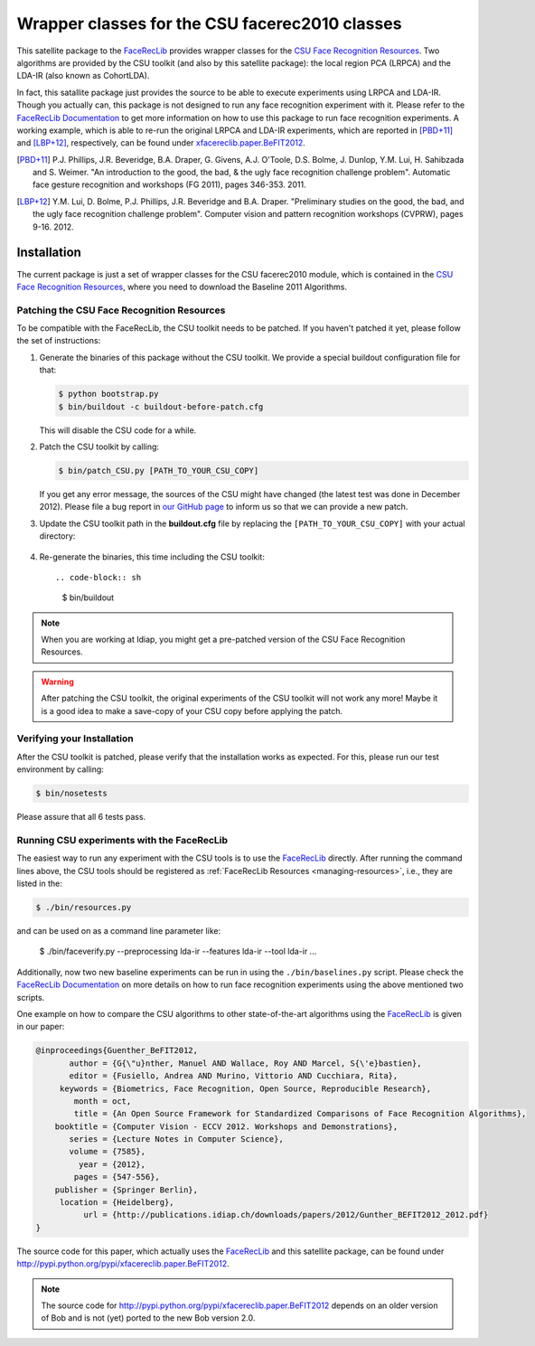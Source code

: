 .. vim: set fileencoding=utf-8 :
.. Manuel Guenther <manuel.guenther@idiap.ch>
.. Thu Jul  4 12:22:22 CEST 2013

.. _xfacereclib.extension.CSU:

=================================================
 Wrapper classes for the CSU facerec2010 classes
=================================================

This satellite package to the FaceRecLib_ provides wrapper classes for the `CSU Face Recognition Resources`_.
Two algorithms are provided by the CSU toolkit (and also by this satellite package): the local region PCA (LRPCA) and the LDA-IR (also known as CohortLDA).

In fact, this satallite package just provides the source to be able to execute experiments using LRPCA and LDA-IR.
Though you actually can, this package is not designed to run any face recognition experiment with it.
Please refer to the `FaceRecLib Documentation`_ to get more information on how to use this package to run face recognition experiments.
A working example, which is able to re-run the original LRPCA and LDA-IR experiments, which are reported in [PBD+11]_ and [LBP+12]_, respectively, can be found under `xfacereclib.paper.BeFIT2012 <http://pypi.python.org/pypiu/xfacereclib.paper.BeFIT2012>`_.


.. [PBD+11]        P.J. Phillips, J.R. Beveridge, B.A. Draper, G. Givens, A.J. O'Toole, D.S. Bolme, J. Dunlop, Y.M. Lui, H. Sahibzada and S. Weimer. "An introduction to the good, the bad, & the ugly face recognition challenge problem". Automatic face gesture recognition and workshops (FG 2011), pages 346-353. 2011.
.. [LBP+12]        Y.M. Lui, D. Bolme, P.J. Phillips, J.R. Beveridge and B.A. Draper. "Preliminary studies on the good, the bad, and the ugly face recognition challenge problem". Computer vision and pattern recognition workshops (CVPRW), pages 9-16. 2012.


Installation
============

The current package is just a set of wrapper classes for the CSU facerec2010 module, which is contained in the `CSU Face Recognition Resources`_, where you need to download the Baseline 2011 Algorithms.


Patching the CSU Face Recognition Resources
-------------------------------------------

To be compatible with the FaceRecLib, the CSU toolkit needs to be patched.
If you haven't patched it yet, please follow the set of instructions:

1. Generate the binaries of this package without the CSU toolkit.
   We provide a special buildout configuration file for that:

   .. code-block:: sh

     $ python bootstrap.py
     $ bin/buildout -c buildout-before-patch.cfg

   This will disable the CSU code for a while.


2. Patch the CSU toolkit by calling:

   .. code-block:: sh

     $ bin/patch_CSU.py [PATH_TO_YOUR_CSU_COPY]

   If you get any error message, the sources of the CSU might have changed (the latest test was done in December 2012).
   Please file a bug report in `our GitHub page <http://www.github.com/bioidiap/xfacereclib.extension.CSU>`_ to inform us so that we can provide a new patch.


3. Update the CSU toolkit path in the **buildout.cfg** file by replacing the ``[PATH_TO_YOUR_CSU_COPY]`` with your actual directory:

  .. code-block: py

    develop = [PATH_TO_YOUR_CSU_COPY]/PythonFaceEvaluation
              .

4. Re-generate the binaries, this time including the CSU toolkit::

   .. code-block:: sh

     $ bin/buildout

.. note::
  When you are working at Idiap, you might get a pre-patched version of the CSU Face Recognition Resources.

.. warning::
  After patching the CSU toolkit, the original experiments of the CSU toolkit will not work any more!
  Maybe it is a good idea to make a save-copy of your CSU copy before applying the patch.


Verifying your Installation
---------------------------
After the CSU toolkit is patched, please verify that the installation works as expected.
For this, please run our test environment by calling:

.. code-block:: sh

  $ bin/nosetests

Please assure that all 6 tests pass.


Running CSU experiments with the FaceRecLib
-------------------------------------------
The easiest way to run any experiment with the CSU tools is to use the FaceRecLib_ directly.
After running the command lines above, the CSU tools should be registered as :ref:`FaceRecLib Resources <managing-resources>`, i.e., they are listed in the:

.. code-block:: sh

  $ ./bin/resources.py

and can be used on as a command line parameter like:

  $ ./bin/faceverify.py --preprocessing lda-ir --features lda-ir --tool lda-ir ...

Additionally, now two new baseline experiments can be run in using the ``./bin/baselines.py`` script.
Please check the `FaceRecLib Documentation`_ on more details on how to run face recognition experiments using the above mentioned two scripts.

One example on how to compare the CSU algorithms to other state-of-the-art algorithms using the FaceRecLib_ is given in our paper:

.. code-block:: latex

  @inproceedings{Guenther_BeFIT2012,
         author = {G{\"u}nther, Manuel AND Wallace, Roy AND Marcel, S{\'e}bastien},
         editor = {Fusiello, Andrea AND Murino, Vittorio AND Cucchiara, Rita},
       keywords = {Biometrics, Face Recognition, Open Source, Reproducible Research},
          month = oct,
          title = {An Open Source Framework for Standardized Comparisons of Face Recognition Algorithms},
      booktitle = {Computer Vision - ECCV 2012. Workshops and Demonstrations},
         series = {Lecture Notes in Computer Science},
         volume = {7585},
           year = {2012},
          pages = {547-556},
      publisher = {Springer Berlin},
       location = {Heidelberg},
            url = {http://publications.idiap.ch/downloads/papers/2012/Gunther_BEFIT2012_2012.pdf}
  }

The source code for this paper, which actually uses the FaceRecLib_ and this satellite package, can be found under http://pypi.python.org/pypi/xfacereclib.paper.BeFIT2012.

.. note::
   The source code for http://pypi.python.org/pypi/xfacereclib.paper.BeFIT2012 depends on an older version of Bob and is not (yet) ported to the new Bob version 2.0.


.. _idiap: http://www.idiap.ch
.. _bob: http://www.idiap.ch/software/bob
.. _facereclib: http://pypi.python.org/pypi/facereclib
.. _facereclib documentation: http://pythonhosted.org/facereclib/index.html
.. _csu face recognition resources: http://www.cs.colostate.edu/facerec/
.. _github: http://www.github.com/bioidiap/xfacereclib.extension.CSU
.. _buildout.cfg: file:../buildout.cfg
